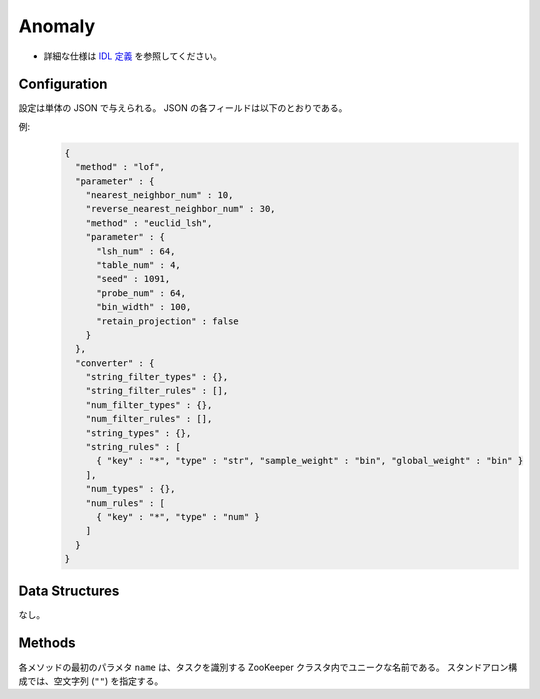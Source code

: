 Anomaly
-------

* 詳細な仕様は `IDL 定義 <https://github.com/jubatus/jubatus/blob/master/jubatus/server/server/anomaly.idl>`_ を参照してください。


Configuration
~~~~~~~~~~~~~

設定は単体の JSON で与えられる。
JSON の各フィールドは以下のとおりである。

.. describe:: method

   異常検知に使用するアルゴリズムを指定する。
   以下のアルゴリズムを指定できる。

   .. table::

      ==================== ===================================
      設定値               手法
      ==================== ===================================
      ``"lof"``            Recommenderベースの Local Outlier Factor を利用する。 [Breunig2000]_
      ``"light_lof"``      Nearest Neighborベースの LOF を利用する。
      ==================== ===================================

.. describe:: parameter

   アルゴリズムに渡すパラーメータを指定する。
   ``method`` に応じて渡すパラメータは異なる。

   lof
     :nearest_neighbor_num:
        対象データに対する近傍の数を指定する。
        大きくすると誤検出が減る代わりに、検出漏れが増える。
        (Integer)
     :reverse_nearest_neighbor_num:
        異常値の情報を更新する際に、逆近傍候補の個数を指定する。
        大きくすると検出が正確になる代わりに、更新に時間がかかる。
        (Integer)
     :method:
        近傍探索に利用するレコメンダーのアルゴリズムを指定する。
        :doc:`api_recommender` で説明される ``method`` を指定する。
     :parameter:
        近傍探索に利用するレコメンダーに渡すパラーメータを指定する。
        :doc:`api_recommender` で説明される ``parameter`` を指定する。

   light_lof
     :nearest_neighbor_num:
        対象データに対する近傍の数を指定する。
        大きくするとご検出が減る代わりに、検出漏れが増える。
        (Integer)
     :reverse_nearest_neighbor_num:
        異常値の情報更新する際に、逆近傍候補の個数を指定する。
        大きくすると検出が正確になる代わりに、更新に時間がかかる。
        (Integer)
     :method:
        近傍探索に利用する近傍探索器のアルゴリズムを指定する。
        :doc:`api_nearest_neighbor` で説明される ``method`` を指定する。
     :parameter:
        近傍探索に利用する近傍探索記に渡すパラメータを指定する。
        :doc:`api_nearest_neighbor` で説明される ``parameter`` を指定する。


.. describe:: converter

   特徴変換の設定を指定する。
   フォーマットは :doc:`fv_convert` で説明する。


例:
  .. code-block:: javascript

     {
       "method" : "lof",
       "parameter" : {
         "nearest_neighbor_num" : 10,
         "reverse_nearest_neighbor_num" : 30,
         "method" : "euclid_lsh",
         "parameter" : {
           "lsh_num" : 64,
           "table_num" : 4,
           "seed" : 1091,
           "probe_num" : 64,
           "bin_width" : 100,
           "retain_projection" : false
         }
       },
       "converter" : {
         "string_filter_types" : {},
         "string_filter_rules" : [],
         "num_filter_types" : {},
         "num_filter_rules" : [],
         "string_types" : {},
         "string_rules" : [
           { "key" : "*", "type" : "str", "sample_weight" : "bin", "global_weight" : "bin" }
         ],
         "num_types" : {},
         "num_rules" : [
           { "key" : "*", "type" : "num" }
         ]
       }
     }


Data Structures
~~~~~~~~~~~~~~~

なし。


Methods
~~~~~~~

各メソッドの最初のパラメタ ``name`` は、タスクを識別する ZooKeeper クラスタ内でユニークな名前である。
スタンドアロン構成では、空文字列 (``""``) を指定する。

.. mpidl:service:: anomaly

   .. mpidl:method:: bool clear_row(0: string name, 1: string id)

      :param name: タスクを識別する ZooKeeper クラスタ内でユニークな名前
      :param id:   削除する点 ID
      :return:     点の削除に成功した場合 True

      ID ``id`` で指定される点データを削除する。

   .. mpidl:method:: tuple<string, float> add(0: string name, 1: datum row)

      :param name: タスクを識別する ZooKeeper クラスタ内でユニークな名前
      :param row:  点の :mpidl:type:`datum`
      :return:     点 ID と異常値のタプル

      点データ ``row`` を追加する。

   .. mpidl:method:: float update(0: string name, 1: string id, 2: datum row)

      :param name: タスクを識別する ZooKeeper クラスタ内でユニークな名前
      :param id:   更新する点 ID
      :param row:  点の新しい :mpidl:type:`datum`
      :return:     異常値

      点 ``id`` をデータ ``row`` で更新する。

   .. mpidl:method:: float calc_score(0: string name, 1: datum row)

      :param name: タスクを識別する ZooKeeper クラスタ内でユニークな名前
      :param row:  :mpidl:type:`datum`
      :return:     与えられた ``row`` に対する異常度

      点を追加せずに、与えられた点データ ``row`` の異常度を計算する。

   .. mpidl:method:: list<string> get_all_rows(0: string name)

      :param name: タスクを識別する ZooKeeper クラスタ内でユニークな名前
      :return:     すべての点の ID リスト

      すべての点の ID リストを返す。
